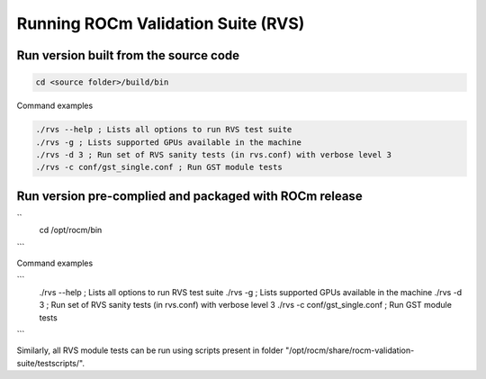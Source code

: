 


Running ROCm Validation Suite (RVS)
************************************

Run version built from the source code
---------------------------------------

.. code-block::

        cd <source folder>/build/bin


Command examples

.. code-block::

        ./rvs --help ; Lists all options to run RVS test suite
        ./rvs -g ; Lists supported GPUs available in the machine
        ./rvs -d 3 ; Run set of RVS sanity tests (in rvs.conf) with verbose level 3
        ./rvs -c conf/gst_single.conf ; Run GST module tests



Run version pre-complied and packaged with ROCm release
---------------------------------------------------------
``  
        cd /opt/rocm/bin
```

Command examples

```
        ./rvs --help ; Lists all options to run RVS test suite
        ./rvs -g ; Lists supported GPUs available in the machine
        ./rvs -d 3 ; Run set of RVS sanity tests (in rvs.conf) with verbose level 3
        ./rvs -c conf/gst_single.conf ; Run GST module tests
```

Similarly, all RVS module tests can be run using scripts present in folder "/opt/rocm/share/rocm-validation-suite/testscripts/".
